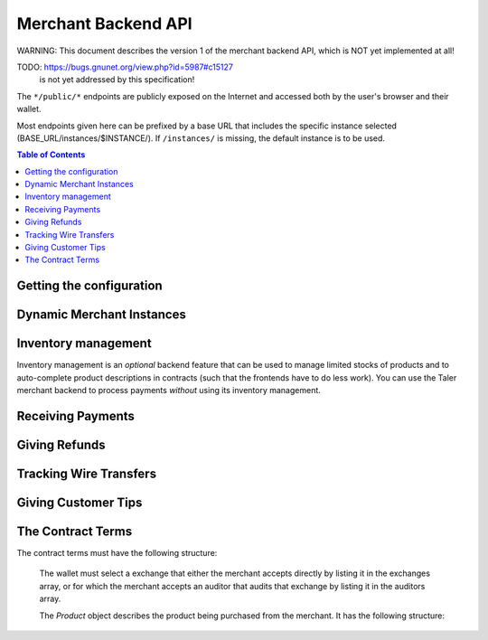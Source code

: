 ..
  This file is part of GNU TALER.
  Copyright (C) 2014-2020 Taler Systems SA

  TALER is free software; you can redistribute it and/or modify it under the
  terms of the GNU General Public License as published by the Free Software
  Foundation; either version 2.1, or (at your option) any later version.

  TALER is distributed in the hope that it will be useful, but WITHOUT ANY
  WARRANTY; without even the implied warranty of MERCHANTABILITY or FITNESS FOR
  A PARTICULAR PURPOSE.  See the GNU Lesser General Public License for more details.

  You should have received a copy of the GNU Lesser General Public License along with
  TALER; see the file COPYING.  If not, see <http://www.gnu.org/licenses/>

  @author Marcello Stanisci
  @author Florian Dold
  @author Christian Grothoff

.. _merchant-api:

====================
Merchant Backend API
====================

WARNING: This document describes the version 1 of the merchant backend
API, which is NOT yet implemented at all!

TODO: https://bugs.gnunet.org/view.php?id=5987#c15127
      is not yet addressed by this specification!

The ``*/public/*`` endpoints are publicly exposed on the Internet and accessed
both by the user's browser and their wallet.

Most endpoints given here can be prefixed by a base URL that includes the
specific instance selected (BASE_URL/instances/$INSTANCE/).  If
``/instances/`` is missing, the default instance is to be used.

.. contents:: Table of Contents


-------------------------
Getting the configuration
-------------------------

.. http:get:: /public/config

  Return the protocol version and currency supported by this merchant backend.

  **Response:**

  :status 200 OK:
    The exchange accepted all of the coins. The body is a `VersionResponse`.

  .. ts:def:: VersionResponse

    interface VersionResponse {
      // libtool-style representation of the Merchant protocol version, see
      // https://www.gnu.org/software/libtool/manual/html_node/Versioning.html#Versioning
      // The format is "current:revision:age".
      version: string;

      // Currency supported by this backend.
      currency: string;

    }


--------------------------
Dynamic Merchant Instances
--------------------------

.. _instances:
.. http:get:: /instances

  This is used to return the list of all the merchant instances

  **Response:**

  :status 200 OK:
    The backend has successfully returned the list of instances stored. Returns
    a `InstancesResponse`.

  .. ts:def:: InstancesResponse

    interface InstancesResponse {
      // List of instances that are present in the backend (see `Instance`)
      instances: Instance[];
    }

  The `Instance` object describes the instance registered with the backend.
  It does not include the full details, only those that usually concern the frontend.
  It has the following structure:

  .. ts:def:: Instance

    interface Instance {
      // Merchant name corresponding to this instance.
      name: string;

      // Merchant instance this response is about ($INSTANCE)
      id: string;

      // Public key of the merchant/instance, in Crockford Base32 encoding.
      merchant_pub: EddsaPublicKey;

      // List of the payment targets supported by this instance. Clients can
      // specify the desired payment target in /order requests.  Note that
      // front-ends do not have to support wallets selecting payment targets.
      payment_targets: string[];

   }


.. http:post:: /instances

  This request will be used to create a new merchant instance in the backend.

  **Request:**

  The request must be a `InstanceConfigurationMessage`.

  **Response:**

  :status 204 No content:
    The backend has successfully created the instance.
  :status 409 Conflict:
    This instance already exists, but with other configuration options.
    Use "PATCH" to update an instance configuration.

  .. ts:def:: InstanceConfigurationMessage

    interface InstanceConfigurationMessage {
      // The URI where the wallet will send coins.  A merchant may have
      // multiple accounts, thus this is an array.  Note that by
      // removing URIs from this list
      payto_uris: string[];

      // Name of the merchant instance to create (will become $INSTANCE).
      id: string;

      // Merchant name corresponding to this instance.
      name: string;

      // The merchant's physical address (to be put into contracts).
      address: Location;

      // The jurisdiction under which the merchant conducts its business
      // (to be put into contracts).
      jurisdiction: Location;

      // Maximum wire fee this instance is willing to pay.
      // Can be overridden by the frontend on a per-order basis.
      default_max_wire_fee: Amount;

      // Default factor for wire fee amortization calculations.
      // Can be overriden by the frontend on a per-order basis.
      default_wire_fee_amortization: integer;

      // Maximum deposit fee (sum over all coins) this instance is willing to pay.
      // Can be overridden by the frontend on a per-order basis.
      default_max_deposit_fee: Amount;

      //  If the frontend does NOT specify an execution date, how long should
      // we tell the exchange to wait to aggregate transactions before
      // executing the wire transfer?  This delay is added to the current
      // time when we generate the advisory execution time for the exchange.
      default_wire_transfer_delay: RelativeTime;

      // If the frontend does NOT specify a payment deadline, how long should
      // offers we make be valid by default?
      default_pay_deadline: RelativeTime;

    }


.. http:patch:: /instances/$INSTANCE

  Update the configuration of a merchant instance.

  **Request**

  The request must be a `InstanceReconfigurationMessage`.
  Removing an existing payto_uri deactivates
  the account (it will no longer be used for future contracts).

  **Response:**

  :status 204 No content:
    The backend has successfully created the instance.
  :status 404 Not found:
    This instance is unknown and thus cannot be reconfigured.

  .. ts:def:: InstanceReconfigurationMessage

    interface InstanceReconfigurationMessage {
      // The URI where the wallet will send coins.  A merchant may have
      // multiple accounts, thus this is an array.  Note that by
      // removing URIs from this list
      payto_uris: string[];

      // Merchant name corresponding to this instance.
      name: string;

      // The merchant's physical address (to be put into contracts).
      address: Location;

      // The jurisdiction under which the merchant conducts its business
      // (to be put into contracts).
      jurisdiction: Location;

      // Maximum wire fee this instance is willing to pay.
      // Can be overridden by the frontend on a per-order basis.
      default_max_wire_fee: Amount;

      // Default factor for wire fee amortization calculations.
      // Can be overriden by the frontend on a per-order basis.
      default_wire_fee_amortization: integer;

      // Maximum deposit fee (sum over all coins) this instance is willing to pay.
      // Can be overridden by the frontend on a per-order basis.
      default_max_deposit_fee: Amount;

      //  If the frontend does NOT specify an execution date, how long should
      // we tell the exchange to wait to aggregate transactions before
      // executing the wire transfer?  This delay is added to the current
      // time when we generate the advisory execution time for the exchange.
      default_wire_transfer_delay: RelativeTime;

      // If the frontend does NOT specify a payment deadline, how long should
      // offers we make be valid by default?
      default_pay_deadline: RelativeTime;

    }


.. http:get:: /instances/$INSTANCE

  This is used to query a specific merchant instance.

  **Response:**

  :status 200 OK:
    The backend has successfully returned the list of instances stored. Returns
    a `QueryInstancesResponse`.

  .. ts:def:: QueryInstancesResponse

    interface QueryInstancesResponse {
      // The URI where the wallet will send coins.  A merchant may have
      // multiple accounts, thus this is an array.
      accounts: MerchantAccount[];

      // Merchant name corresponding to this instance.
      name: string;

      // Public key of the merchant/instance, in Crockford Base32 encoding.
      merchant_pub: EddsaPublicKey;

      // The merchant's physical address (to be put into contracts).
      address: Location;

      // The jurisdiction under which the merchant conducts its business
      // (to be put into contracts).
      jurisdiction: Location;

      // Maximum wire fee this instance is willing to pay.
      // Can be overridden by the frontend on a per-order basis.
      default_max_wire_fee: Amount;

      // Default factor for wire fee amortization calculations.
      // Can be overriden by the frontend on a per-order basis.
      default_wire_fee_amortization: integer;

      // Maximum deposit fee (sum over all coins) this instance is willing to pay.
      // Can be overridden by the frontend on a per-order basis.
      default_max_deposit_fee: Amount;

      //  If the frontend does NOT specify an execution date, how long should
      // we tell the exchange to wait to aggregate transactions before
      // executing the wire transfer?  This delay is added to the current
      // time when we generate the advisory execution time for the exchange.
      default_wire_transfer_delay: RelativeTime;

      // If the frontend does NOT specify a payment deadline, how long should
      // offers we make be valid by default?
      default_pay_deadline: RelativeTime;

    }

  .. ts:def:: MerchantAccount

    interface MerchantAccount {

      // payto:// URI of the account.
      payto_uri: string;

      // Hash over the wire details (including over the salt)
      h_wire: HashCode;

      // salt used to compute h_wire
      salt: string;

      // true if this account is active,
      // false if it is historic.
      active: boolean;
    }



.. http:delete:: /instances/$INSTANCE

  This request will be used to delete (permanently disable)
  or purge merchant instance in the backend. Purging will
  delete all offers and payments associated with the instance,
  while disabling (the default) only deletes the private key
  and makes the instance unusuable for new orders or payments.

  **Request:**

  :query purge: *Optional*. If set to YES, the instance will be fully
      deleted. Otherwise only the private key would be deleted.

  **Response**

  :status 204 NoContent:
    The backend has successfully removed the instance.  The response is a
    `PostInstanceRemoveResponse`.
  :status 404 Not found:
    The instance is unknown to the backend.
  :status 409 Conflict:
    The instance cannot be deleted because it has pending offers, or
    the instance cannot be purged because it has successfully processed
    payments that have not passed the TAX_RECORD_EXPIRATION time.
    The latter case only applies if ``purge`` was set.


--------------------
Inventory management
--------------------

.. _inventory:

Inventory management is an *optional* backend feature that can be used to
manage limited stocks of products and to auto-complete product descriptions in
contracts (such that the frontends have to do less work).  You can use the
Taler merchant backend to process payments *without* using its inventory
management.


.. http:get:: /products

  This is used to return the list of all items in the inventory.

  **Response:**

  :status 200 OK:
    The backend has successfully returned the inventory. Returns
    a `InventorySummaryResponse`.

  .. ts:def:: InventorySummaryResponse

    interface InventorySummaryResponse {
      // List of products that are present in the inventory
      products: InventoryEntry[];
    }

  The `InventoryEntry` object describes an item in the inventory. It has the following structure:

  .. ts:def:: InventoryEntry

    interface InventoryEntry {
      // Product identifier, as found in the product.
      product_id: string;

      // Amount of the product in stock. Given in product-specific units.
      // Set to -1 for "infinite" (i.e. for "electronic" books).
      stock: integer;

      // unit in which the product is metered (liters, kilograms, packages, etc.)
      unit: string;
    }


.. http:get:: /products/$PRODUCT_ID

  This is used to obtain detailed information about a product in the inventory.

  **Response:**

  :status 200 OK:
    The backend has successfully returned the inventory. Returns
    a `ProductDetail`.

  .. ts:def:: ProductDetail

    interface ProductDetail {

      // Human-readable product description.
      description: string;

      // Map from IETF BCP 47 language tags to localized descriptions
      description_i18n: { [lang_tag: string]: string };

      // unit in which the product is measured (liters, kilograms, packages, etc.)
      unit: string;

      // The price for one ``unit`` of the product. Zero is used
      // to imply that this product is not sold separately, or
      // that the price is not fixed, and must be supplied by the
      // front-end.  If non-zero, this price MUST include applicable
      // taxes.
      price: Amount;

      // An optional base64-encoded product image
      image: ImageDataUrl;

      // a list of taxes paid by the merchant for one unit of this product
      taxes: Tax[];

      // Number of units of the product in stock in sum in total,
      // including all existing sales ever. Given in product-specific
      // units.
      // A value of -1 indicates "infinite" (i.e. for "electronic" books).
      total_stocked: integer;

      // Number of units of the product that have already been sold.
      total_sold: integer;

      // Number of units of the product that were lost (spoiled, stolen, etc.)
      total_lost: integer;

      // Identifies where the product is in stock.
      location: Location;

      // Identifies when we expect the next restocking to happen.
      next_restock?: timestamp;

    }


.. http:post:: /products

  This is used to add a product to the inventory.

  **Request:**

  The request must be a `ProductAddDetail`.

  **Response:**

  :status 204 No content:
    The backend has successfully expanded the inventory.
  :status 409 Conflict:
    The backend already knows a product with this product ID, but with different details.


  .. ts:def:: ProductAddDetail

    interface ProductAddDetail {

      // product ID to use.
      product_id: string;

      // Human-readable product description.
      description: string;

      // Map from IETF BCP 47 language tags to localized descriptions
      description_i18n: { [lang_tag: string]: string };

      // unit in which the product is measured (liters, kilograms, packages, etc.)
      unit: string;

      // The price for one ``unit`` of the product. Zero is used
      // to imply that this product is not sold separately, or
      // that the price is not fixed, and must be supplied by the
      // front-end.  If non-zero, this price MUST include applicable
      // taxes.
      price: Amount;

      // An optional base64-encoded product image
      image: ImageDataUrl;

      // a list of taxes paid by the merchant for one unit of this product
      taxes: Tax[];

      // Number of units of the product in stock in sum in total,
      // including all existing sales ever. Given in product-specific
      // units.
      // A value of -1 indicates "infinite" (i.e. for "electronic" books).
      total_stocked: integer;

      // Identifies where the product is in stock.
      location: Location;

      // Identifies when we expect the next restocking to happen.
      next_restock?: timestamp;

    }



.. http:patch:: /products/$PRODUCT_ID

  This is used to update product details in the inventory. Note that the
  ``total_stocked`` and ``total_lost`` numbers MUST be greater or equal than
  previous values (this design ensures idempotency).  In case stocks were lost
  but not sold, increment the ``total_lost`` number.  All fields in the
  request are optional, those that are not given are simply preserved (not
  modified).  Note that the ``description_i18n`` and ``taxes`` can only be
  modified in bulk: if it is given, all translations must be provided, not
  only those that changed.  "never" should be used for the ``next_restock``
  timestamp to indicate no intention/possibility of restocking, while a time
  of zero is used to indicate "unknown".

  **Request:**

  The request must be a `ProductPatchDetail`.

  **Response:**

  :status 204 No content:
    The backend has successfully expanded the inventory.

  .. ts:def:: ProductPatchDetail

    interface ProductPatchDetail {

      // Human-readable product description.
      description: string;

      // Map from IETF BCP 47 language tags to localized descriptions
      description_i18n: { [lang_tag: string]: string };

      // unit in which the product is measured (liters, kilograms, packages, etc.)
      unit: string;

      // The price for one ``unit`` of the product. Zero is used
      // to imply that this product is not sold separately, or
      // that the price is not fixed, and must be supplied by the
      // front-end.  If non-zero, this price MUST include applicable
      // taxes.
      price: Amount;

      // An optional base64-encoded product image
      image: ImageDataUrl;

      // a list of taxes paid by the merchant for one unit of this product
      taxes: Tax[];

      // Number of units of the product in stock in sum in total,
      // including all existing sales ever. Given in product-specific
      // units.
      // A value of -1 indicates "infinite" (i.e. for "electronic" books).
      total_stocked: integer;

      // Number of units of the product that were lost (spoiled, stolen, etc.)
      total_lost: integer;

      // Identifies where the product is in stock.
      location: Location;

      // Identifies when we expect the next restocking to happen.
      next_restock?: timestamp;

    }



.. http:post:: /products/$PRODUCT_ID/lock

  This is used to lock a certain quantity of the product for a limited
  duration while the customer assembles a complete order.  Note that
  frontends do not have to "unlock", they may rely on the timeout as
  given in the ``duration`` field.  Re-posting a lock with a different
  ``duration`` or ``quantity`` updates the existing lock for the same UUID
  and does not result in a conflict.

  Unlocking by using a ``quantity`` of zero is is
  optional but recommended if customers remove products from the
  shopping cart. Note that actually POSTing to ``/orders`` with set
  ``manage_inventory`` and using ``lock_uuid`` will **transition** the
  lock to the newly created order (which may have a different ``duration``
  and ``quantity`` than what was requested in the lock operation).
  If an order is for fewer items than originally locked, the difference
  is automatically unlocked.

  **Request:**

  The request must be a `LockRequest`.

  **Response:**

  :status 204 No content:
    The backend has successfully locked (or unlocked) the requested ``quantity``.
  :status 404 Not found:
    The backend has does not know this product.
  :status 410 Gone:
    The backend does not have enough of product in stock.

  .. ts:def:: LockRequest

    interface LockRequest {

      // UUID that identifies the frontend performing the lock
      lock_uuid: UUID;

      // How long does the frontend intend to hold the lock
      duration: time;

      // How many units should be locked?
      quantity: integer;

    }


.. http:delete:: /products/$PRODUCT_ID

  Delete information about a product.  Fails if the product is locked by
  anyone.

  **Response:**

  :status 204 No content:
    The backend has successfully deleted the product.
  :status 404 Not found:
    The backend does not know the instance or the product.
  :status 409 Conflict:
    The backend refuses to delete the product because it is locked.


------------------
Receiving Payments
------------------

.. _post-order:

.. http:post:: /orders

  Create a new order that a customer can pay for.

  This request is **not** idempotent unless an ``order_id`` is explicitly specified.
  However, while repeating without an ``order_id`` will create another order, that is
  generally pretty harmless (as long as only one of the orders is returned to the wallet).

  .. note::

    This endpoint does not return a URL to redirect your user to confirm the
    payment.  In order to get this URL use :http:get:`/orders/$ORDER_ID`.  The
    API is structured this way since the payment redirect URL is not unique
    for every order, there might be varying parameters such as the session id.

  **Request:**

  The request must be a `PostOrderRequest`.

  **Response:**

  :status 200 OK:
    The backend has successfully created the proposal.  The response is a
    :ts:type:`PostOrderResponse`.
  :status 404 Not found:
    The order given used products from the inventory, but those were not found
    in the inventory.  Or the merchant instance is unknown.  Details in the
    error code. NOTE: no good way to find out which product is not in the
    inventory, we MAY want to specify that in the reply.
  :status 410 Gone:
    The order given used products from the inventory that are out of stock.
    The reponse is a :ts:type:`OutOfStockResponse`.


  .. ts:def:: PostOrderRequest

    interface PostOrderRequest {
      // The order must at least contain the minimal
      // order detail, but can override all
      order: Order;

      // specifies the payment target preferred by the client. Can be used
      // to select among the various (active) wire methods supported by the instance.
      payment_target?: string;

      // specifies that some products are to be included in the
      // order from the inventory.  For these inventory management
      // is performed (so the products must be in stock) and
      // details are completed from the product data of the backend.
      inventory_products?: MinimalInventoryProduct[];

      // Specifies a lock identifier that was used to
      // lock a product in the inventory.  Only useful if
      // ``manage_inventory`` is set.  Used in case a frontend
      // reserved quantities of the individual products while
      // the shopping card was being built.  Multiple UUIDs can
      // be used in case different UUIDs were used for different
      // products (i.e. in case the user started with multiple
      // shopping sessions that were combined during checkout).
      lock_uuids?: UUID[];

    }

    type Order : MinimalOrderDetail | ContractTerms;

  The following fields must be specified in the ``order`` field of the request.  Other fields from
  `ContractTerms` are optional, and will override the defaults in the merchant configuration.

  .. ts:def:: MinimalOrderDetail

    interface MinimalOrderDetail {
      // Amount to be paid by the customer
      amount: Amount;

      // Short summary of the order
      summary: string;

      // URL that will show that the order was successful after
      // it has been paid for.  The wallet must always automatically append
      // the order_id as a query parameter to this URL when using it.
      fulfillment_url: string;
    }

  The following fields can be specified if the order is inventory-based.
  In this case, the backend can compute the amounts from the prices given
  in the inventory.  Note that if the frontend does give more details
  (towards the ContractTerms), this will override those details
  (including total price) that would otherwise computed based on information
  from the inventory.

    type ProductSpecification : (MinimalInventoryProduct | Product);


  .. ts:def:: MinimalInventoryProduct

    Note that if the frontend does give details beyond these,
    it will override those details (including price or taxes)
    that the backend would otherwise fill in via the inventory.

    interface MinimalInventoryProduct {
      // Which product is requested (here mandatory!)
      product_id: string;

      // How many units of the product are requested
      quantity: integer;
    }


  .. ts:def:: PostOrderResponse

    interface PostOrderResponse {
      // Order ID of the response that was just created
      order_id: string;
    }


  .. ts:def:: OutOfStockResponse

    interface OutOfStockResponse {
      // Which items are out of stock?
      missing_products: OutOfStockEntry;
    }

    interface OutOfStockEntry {
      // Product ID of an out-of-stock item
      product_id: string;

      // Requested quantity
      requested_quantity: integer;

      // Available quantity (must be below ``requested_quanitity``)
      available_quantity: integer;

      // When do we expect the product to be again in stock?
      // Optional, not given if unknown.
      restock_expected?: timestamp;
    }



.. http:get:: /orders

  Returns known orders up to some point in the past.

  **Request:**

  :query paid: *Optional*. If set to yes, only return paid orders, if no only unpaid orders. Do not give (or use "all") to see all orders regardless of payment status.
  :query refunded: *Optional*. If set to yes, only return refunded orders, if no only unrefunded orders. Do not give (or use "all") to see all orders regardless of refund status.
  :query wired: *Optional*. If set to yes, only return wired orders, if no only orders with missing wire transfers. Do not give (or use "all") to see all orders regardless of wire transfer status.
  :query date: *Optional.* Time threshold, see ``delta`` for its interpretation.  Defaults to the oldest or most recent entry, depending on ``delta``.
  :query start: *Optional*. Row number threshold, see ``delta`` for its interpretation.  Defaults to ``UINT64_MAX``, namely the biggest row id possible in the database.
  :query delta: *Optional*. takes value of the form ``N (-N)``, so that at most ``N`` values strictly younger (older) than ``start`` and ``date`` are returned.  Defaults to ``-20``.
  :query timeout_ms: *Optional*. Timeout in milli-seconds to wait for additional orders if the answer would otherwise be negative (long polling). Only useful if delta is positive. Note that the merchant MAY still return a response that contains fewer than delta orders.

  **Response:**

  :status 200 OK:
    The response is an `OrderHistory`.

  .. ts:def:: OrderHistory

    interface OrderHistory {
      // timestamp-sorted array of all orders matching the query.
      // The order of the sorting depends on the sign of ``delta``.
      orders : OrderHistory[];
    }


  .. ts:def:: OrderHistoryEntry

    interface OrderHistoryEntry {
      // The serial number this entry has in the merchant's DB.
      row_id: number;

      // order ID of the transaction related to this entry.
      order_id: string;

      // Transaction's timestamp
      timestamp: Timestamp;

      // Total amount the customer should pay for this order.
      total: Amount;

      // Total amount the customer did pay for this order.  Payments
      // that were later aborted (/abort) are NOT included.
      paid: Amount;

      // Total amount the customer was refunded for this order.
      // (excludes refunds from aborts).
      refunded: Amount;

      // Was the order fully paid?
      is_paid: boolean;

    }



.. http:post:: /public/orders/$ORDER_ID/claim

  Wallet claims ownership (via nonce) over an order.  By claiming
  an order, the wallet obtains the full contract terms, and thereby
  implicitly also the hash of the contract terms it needs for the
  other ``/public/`` APIs to authenticate itself as the wallet that
  is indeed eligible to inspect this particular order's status.

  **Request:**

  The request must be a `ClaimRequest`

  .. ts:def:: ClaimRequest

    interface ClaimRequest {
      // Nonce to identify the wallet that claimed the order.
      nonce: string;
    }

  **Response:**

  :status 200 OK:
    The client has successfully claimed the order.
    The response contains the :ref:`contract terms <ContractTerms>`.
  :status 404 Not found:
    The backend is unaware of the instance or order.
  :status 409 Conflict:
    The someone else claimed the same order ID with different nonce before.


.. http:post:: /public/orders/$ORDER_ID/pay

  Pay for an order by giving a deposit permission for coins.  Typically used by
  the customer's wallet.  Note that this request does not include the
  usual ``h_contract`` argument to authenticate the wallet, as the hash of
  the contract is implied by the signatures of the coins.  Furthermore, this
  API doesn't really return useful information about the order.

  **Request:**

  The request must be a `pay request <PayRequest>`.

  **Response:**

  :status 200 OK:
    The exchange accepted all of the coins.
    The body is a `payment response <PaymentResponse>`.
    The ``frontend`` should now fullfill the contract.
  :status 400 Bad request:
    Either the client request is malformed or some specific processing error
    happened that may be the fault of the client as detailed in the JSON body
    of the response.
  :status 403 Forbidden:
    One of the coin signatures was not valid.
  :status 404 Not found:
    The merchant backend could not find the order or the instance
    and thus cannot process the payment.
  :status 409 Conflict:
    The exchange rejected the payment because a coin was already spent before.
    The response will include the ``coin_pub`` for which the payment failed,
    in addition to the response from the exchange to the ``/deposit`` request.
  :status 412 Precondition Failed:
    The given exchange is not acceptable for this merchant, as it is not in the
    list of accepted exchanges and not audited by an approved auditor.
  :status 424 Failed Dependency:
    The merchant's interaction with the exchange failed in some way.
    The client might want to try later again.
    This includes failures like the denomination key of a coin not being
    known to the exchange as far as the merchant can tell.

  The backend will return verbatim the error codes received from the exchange's
  :ref:`deposit <deposit>` API.  If the wallet made a mistake, like by
  double-spending for example, the frontend should pass the reply verbatim to
  the browser/wallet.  If the payment was successful, the frontend MAY use
  this to trigger some business logic.

  .. ts:def:: PaymentResponse

    interface PaymentResponse {
      // Signature on ``TALER_PaymentResponsePS`` with the public
      // key of the merchant instance.
      sig: EddsaSignature;

    }

  .. ts:def:: PayRequest

    interface PayRequest {
      coins: CoinPaySig[];
    }

  .. ts:def:: CoinPaySig

    export interface CoinPaySig {
      // Signature by the coin.
      coin_sig: string;

      // Public key of the coin being spend.
      coin_pub: string;

      // Signature made by the denomination public key.
      ub_sig: string;

      // The denomination public key associated with this coin.
      denom_pub: string;

      // The amount that is subtracted from this coin with this payment.
      contribution: Amount;

      // URL of the exchange this coin was withdrawn from.
      exchange_url: string;
    }


.. http:post:: /public/orders/$ORDER_ID/abort

  Abort paying for an order and obtain a refund for coins that
  were already deposited as part of a failed payment.

  **Request:**

  The request must be an `abort request <AbortRequest>`.

  **Response:**

  :status 200 OK:
    The exchange accepted all of the coins. The body is a
    a `merchant refund response <MerchantRefundResponse>`.
  :status 400 Bad request:
    Either the client request is malformed or some specific processing error
    happened that may be the fault of the client as detailed in the JSON body
    of the response.
  :status 403 Forbidden:
    The ``h_contract`` does not match the $ORDER_ID.
  :status 404 Not found:
    The merchant backend could not find the order or the instance
    and thus cannot process the abort request.
  :status 412 Precondition Failed:
    Aborting the payment is not allowed, as the original payment did succeed.
  :status 424 Failed Dependency:
    The merchant's interaction with the exchange failed in some way.
    The error from the exchange is included.

  The backend will return verbatim the error codes received from the exchange's
  :ref:`refund <_refund>` API.  The frontend should pass the replies verbatim to
  the browser/wallet.

  .. ts:def:: AbortRequest

    interface AbortRequest {

      // hash of the order's contract terms (this is used to authenticate the
      // wallet/customer in case $ORDER_ID is guessable).
      h_contract: HashCode;


      // List of coins the wallet would like to see refunds for.
      // (Should be limited to the coins for which the original
      // payment succeeded, as far as the wallet knows.)
      coins: AbortedCoin[];
    }

    interface AbortedCoin {
      // Public key of a coin for which the wallet is requesting an abort-related refund.
      coin_pub: EddsaPublicKey;
    }



.. http:get:: /orders/$ORDER_ID/

  Merchant checks the payment status of an order.  If the order exists but is not payed
  yet, the response provides a redirect URL.  When the user goes to this URL,
  they will be prompted for payment.  Differs from the ``/public/`` API both
  in terms of what information is returned and in that the wallet must provide
  the contract hash to authenticate, while for this API we assume that the
  merchant is authenticated (as the endpoint is not ``/public/``).

  **Request:**

  :query session_id: *Optional*. Session ID that the payment must be bound to.  If not specified, the payment is not session-bound.
  :query transfer: *Optional*. If set to "YES", try to obtain the wire transfer status for this order from the exchange. Otherwise, the wire transfer status MAY be returned if it is available.
  :query timeout_ms: *Optional*. Timeout in milli-seconds to wait for a payment if the answer would otherwise be negative (long polling).

  **Response:**

  :status 200 OK:
    Returns a `MerchantOrderStatusResponse`, whose format can differ based on the status of the payment.
  :status 404 Not Found:
    The order or instance is unknown to the backend.
  :status 409 Conflict:
    The exchange previously claimed that a deposit was not included in a wire
    transfer, and now claims that it is.  This means that the exchange is
    dishonest.  The response contains the cryptographic proof that the exchange
    is misbehaving in the form of a `TransactionConflictProof`.
  :status 424 Failed dependency:
    We failed to obtain a response from the exchange about the
    wire transfer status.

  .. ts:def:: MerchantOrderStatusResponse

    type MerchantOrderStatusResponse = CheckPaymentPaidResponse | CheckPaymentUnpaidResponse

  .. ts:def:: CheckPaymentPaidResponse

    interface CheckPaymentPaidResponse {
      paid: true;

      // Was the payment refunded (even partially)
      refunded: boolean;

      // Amount that was refunded, only present if refunded is true.
      refund_amount?: Amount;

      // Contract terms
      contract_terms: ContractTerms;

      // If available, the wire transfer status from the exchange for this order
      wire_details?: TransactionWireTransfer;
    }

  .. ts:def:: CheckPaymentUnpaidResponse

    interface CheckPaymentUnpaidResponse {
      paid: false;

      // URI that the wallet must process to complete the payment.
      taler_pay_uri: string;

      // Alternative order ID which was paid for already in the same session.
      // Only given if the same product was purchased before in the same session.
      already_paid_order_id?: string;

      // We do we NOT return the contract terms here because they may not
      // exist in case the wallet did not yet claim them.
    }

  .. ts:def:: TransactionWireTransfer

    interface TransactionWireTransfer {

      // Responsible exchange
      exchange_uri: string;

      // 32-byte wire transfer identifier
      wtid: Base32;

      // execution time of the wire transfer
      execution_time: Timestamp;

      // Total amount that has been wire transfered
      // to the merchant
      amount: Amount;
    }

  .. ts:def:: TransactionConflictProof

    interface TransactionConflictProof {
      // Numerical `error code <error-codes>`
      code: number;

      // Human-readable error description
      hint: string;

      // A claim by the exchange about the transactions associated
      // with a given wire transfer; it does not list the
      // transaction that ``transaction_tracking_claim`` says is part
      // of the aggregate.  This is
      // a ``/track/transfer`` response from the exchange.
      wtid_tracking_claim: TrackTransferResponse;

      // The current claim by the exchange that the given
      // transaction is included in the above WTID.
      // (A response from ``/track/order``).
      transaction_tracking_claim: TrackTransactionResponse;

      // Public key of the coin for which we got conflicting information.
      coin_pub: CoinPublicKey;

    }


.. http:get:: /public/orders/$ORDER_ID/

  Query the payment status of an order. This endpoint is for the wallet.
  When the wallet goes to this URL and it is unpaid,
  they will be prompted for payment.

  **Request:**

  :query h_contract: hash of the order's contract terms (this is used to authenticate the wallet/customer in case $ORDER_ID is guessable). *Mandatory!*
  :query session_id: *Optional*. Session ID that the payment must be bound to.  If not specified, the payment is not session-bound.
  :query timeout_ms: *Optional.*  If specified, the merchant backend will
    wait up to ``timeout_ms`` milliseconds for completion of the payment before
    sending the HTTP response.  A client must never rely on this behavior, as the
    merchant backend may return a response immediately.
  :query refund=AMOUNT: *Optional*. Indicates that we are polling for a refund above the given AMOUNT. Only useful in combination with timeout.

  **Response:**

  :status 200 OK:
    The response is a `PublicPayStatusResponse`, with ``paid`` true.
  :status 403 Forbidden:
    The ``h_contract`` does not match the order.
  :status 404 Not found:
    The merchant backend is unaware of the order.

  .. ts:def:: PublicPayStatusResponse

    interface PublicPayStatusResponse {
      // Has the payment for this order (ever) been completed?
      paid: boolean;

      // Was the payment refunded (even partially, via refund or abort)?
      refunded: boolean;

      // Amount that was refunded in total.
      refund_amount: Amount;

      // Refunds for this payment, empty array for none.
      refunds: RefundDetail[];

      // URI that the wallet must process to complete the payment.
      taler_pay_uri: string;

      // Alternative order ID which was paid for already in the same session.
      // Only given if the same product was purchased before in the same session.
      already_paid_order_id?: string;

    }


.. http:delete:: /orders/$ORDER_ID

  Delete information about an order.  Fails if the order was paid in the
  last 10 years (or whatever TAX_RECORD_EXPIRATION is set to) or was
  claimed but is unpaid and thus still a valid offer.

  **Response:**

  :status 204 No content:
    The backend has successfully deleted the order.
  :status 404 Not found:
    The backend does not know the instance or the order.
  :status 409 Conflict:
    The backend refuses to delete the order.


--------------
Giving Refunds
--------------

.. _refund:
.. http:post:: /orders/$ORDER_ID/refund

  Increase the refund amount associated with a given order.  The user should be
  redirected to the ``taler_refund_url`` to trigger refund processing in the wallet.

  **Request:**

  The request body is a `RefundRequest` object.

  **Response:**

  :status 200 OK:
    The refund amount has been increased, the backend responds with a `MerchantRefundResponse`
  :status 404 Not found:
    The order is unknown to the merchant
  :status 409 Conflict:
    The refund amount exceeds the amount originally paid

  .. ts:def:: RefundRequest

    interface RefundRequest {
      // Amount to be refunded
      refund: Amount;

      // Human-readable refund justification
      reason: string;
    }

  .. ts:def:: MerchantRefundResponse

    interface MerchantRefundResponse {

      // URL (handled by the backend) that the wallet should access to
      // trigger refund processing.
      // taler://refund/[$H_CONTRACT/$AMOUNT????]
      taler_refund_uri: string;
    }



------------------------
Tracking Wire Transfers
------------------------

.. http:post:: /transfers

  Inform the backend over an incoming wire transfer. The backend should inquire about the details with the exchange and mark the respective orders as wired.  Note that the request will fail if the WTID is not unique (which should be guaranteed by a correct exchange).
  This request is idempotent and should also be used to merely re-fetch the
  transfer information from the merchant's database (assuming we got a non-error
  response from the exchange before).

  **Request:**

   The request must provide `transfer information <TransferInformation>`.

  **Response:**

  :status 200 OK:
    The wire transfer is known to the exchange, details about it follow in the body.
    The body of the response is a `TrackTransferResponse`.  Note that
    the similarity to the response given by the exchange for a "GET /transfer"
    is completely intended.
  :status 202 Accepted:
    The exchange provided conflicting information about the transfer. Namely,
    there is at least one deposit among the deposits aggregated by ``wtid``
    that accounts for a coin whose
    details don't match the details stored in merchant's database about the same keyed coin.
    The response body contains the `TrackTransferConflictDetails`.
    This is indicative of a malicious exchange that claims one thing, but did
    something else.  (With respect to the HTTP specficiation, it is not
    precisely that we did not act upon the request, more that the usual
    action of filing the transaction as 'finished' does not apply.  In
    the future, this is a case where the backend actually should report
    the bad behavior to the auditor -- and then hope for the auditor to
    resolve it. So in that respect, 202 is the right status code as more
    work remains to be done for a final resolution.)
  :status 404 Not Found:
    The instance is unknown to the exchange.
  :status 409 Conflict:
    The wire transfer identifier is already known to us, but for a different amount,
    wire method or exchange.
  :status 424 Failed Dependency:
    The exchange returned an error when we asked it about the "GET /transfer" status
    for this wire transfer. Details of the exchange error are returned.

  .. ts:def:: TransferInformation

    interface TransferInformation {
      // how much was wired to the merchant (minus fees)
      credit_amount: Amount;

      // raw wire transfer identifier identifying the wire transfer (a base32-encoded value)
      wtid: WireTransferIdentifierRawP;

      // target account that received the wire transfer
      payto_uri: string;

      // base URL of the exchange that made the wire transfer
      exchange: string;
    }

  .. ts:def:: TrackTransferResponse

    interface TrackTransferResponse {
      // Total amount transferred
      total: Amount;

      // Applicable wire fee that was charged
      wire_fee: Amount;

      // Time of the execution of the wire transfer by the exchange, according to the exchange
      execution_time: Timestamp;

      // details about the deposits
      deposits_sums: TrackTransferDetail[];

    }

  .. ts:def:: TrackTransferDetail

    interface TrackTransferDetail {
      // Business activity associated with the wire transferred amount
      // ``deposit_value``.
      order_id: string;

      // The total amount the exchange paid back for ``order_id``.
      deposit_value: Amount;

      // applicable fees for the deposit
      deposit_fee: Amount;
    }


  **Details:**

  .. ts:def:: TrackTransferConflictDetails

    interface TrackTransferConflictDetails {
      // Numerical `error code <error-codes>`
      code: number;

      // Text describing the issue for humans.
      hint: string;

      // A /deposit response matching ``coin_pub`` showing that the
      // exchange accepted ``coin_pub`` for ``amount_with_fee``.
      exchange_deposit_proof: DepositSuccess;

      // Offset in the ``exchange_transfer`` where the
      // exchange's response fails to match the ``exchange_deposit_proof``.
      conflict_offset: number;

      // The response from the exchange which tells us when the
      // coin was returned to us, except that it does not match
      // the expected value of the coin.
      exchange_transfer: TrackTransferResponse;

      // Proof data we have for the ``exchange_transfer`` data (signatures from exchange)
      exchange_proof: TrackTransferProof;

      // Public key of the coin for which we have conflicting information.
      coin_pub: EddsaPublicKey;

      // Merchant transaction in which ``coin_pub`` was involved for which
      // we have conflicting information.
      transaction_id: number;

      // Expected value of the coin.
      amount_with_fee: Amount;

      // Expected deposit fee of the coin.
      deposit_fee: Amount;

    }

    .. ts:def:: TrackTransferProof

    interface TrackTransferProof {
      // signature from the exchange made with purpose
      // ``TALER_SIGNATURE_EXCHANGE_CONFIRM_WIRE_DEPOSIT``
      exchange_sig: EddsaSignature;

      // public EdDSA key of the exchange that was used to generate the signature.
      // Should match one of the exchange's signing keys from /keys.  Again given
      // explicitly as the client might otherwise be confused by clock skew as to
      // which signing key was used.
      exchange_pub: EddsaSignature;

      // hash of the wire details (identical for all deposits)
      // Needed to check the ``exchange_sig``
      h_wire: HashCode;
    }



.. http:get:: /transfers

  Obtain a list of all wire transfers the backend has checked.

  **Request:**

   :query payto_uri: *Optional*. Filter for transfers to the given bank account (subject and amount MUST NOT be given in the payto URI)
   :query before: *Optional*. Filter for transfers executed before the given timestamp
   :query after: *Optional*. Filter for transfers executed after the given timestamp
   :query limit: *Optional*. At most return the given number of results. Negative for descending in execution time, positive for ascending in execution time.
   :query offset: *Optional*. Starting transfer_serial_id for an iteration.
   :query verified: *Optional*. Filter transfers by verification status.

  **Response:**

  :status 200 OK:
    The body of the response is a `TransferList`.

  .. ts:def:: TransferList

    interface TransferList {
       // list of all the transfers that fit the filter that we know
       transfers : TransferDetails[];
    }

    interface TransferDetails {
      // how much was wired to the merchant (minus fees)
      credit_amount: Amount;

      // raw wire transfer identifier identifying the wire transfer (a base32-encoded value)
      wtid: WireTransferIdentifierRawP;

      // target account that received the wire transfer
      payto_uri: string;

      // base URL of the exchange that made the wire transfer
      exchange: string;

      // Serial number identifying the transfer in the merchant backend.
      // Used for filgering via ``offset``.
      transfer_serial_id: number;

      // Time of the execution of the wire transfer by the exchange, according to the exchange
      // Only provided if we did get an answer from the exchange.
      execution_time?: Timestamp;

      // True if we checked the exchange's answer and are happy with it.
      // False if we have an answer and are unhappy, missing if we
      // do not have an answer from the exchange.
      verified?: boolean;
    }




--------------------
Giving Customer Tips
--------------------

.. _tips:
.. http:post:: /reserves

  Create a reserve for tipping.

  This request is **not** idempotent.  However, while repeating
  it will create another reserve, that is generally pretty harmless
  (assuming only one of the reserves is filled with a wire transfer).
  Clients may want to eventually delete the unused reserves to
  avoid clutter.

  **Request:**

  The request body is a `ReserveCreateRequest` object.

  **Response:**

  :status 200 OK:
    The backend is waiting for the reserve to be established. The merchant
    must now perform the wire transfer indicated in the `ReserveCreateConfirmation`.
  :status 424 Failed Depencency:
    We could not obtain /wire details from the specified exchange base URL.

  .. ts:def:: ReserveCreateRequest

    interface ReserveCreateRequest {
      // Amount that the merchant promises to put into the reserve
      initial_amount: Amount;

      // Exchange the merchant intends to use for tipping
      exchange_base_url: string;

    }

  .. ts:def:: ReserveCreateConfirmation

    interface ReserveCreateConfirmation {
      // Public key identifying the reserve
      reserve_pub: EddsaPublicKey;

      // Wire account of the exchange where to transfer the funds
      payto_url: string;

    }

.. http:get:: /reserves

   Obtain list of reserves that have been created for tipping.

   **Request:**

   :query after: *Optional*.  Only return reserves created after the given timestamp in milliseconds
   :query active: *Optional*.  Only return active/inactive reserves depending on the boolean given
   :query failures: *Optional*.  Only return reserves where we disagree with the exchange about the initial balance.

   **Response:**

  :status 200 OK:
    Returns a list of known tipping reserves.
    The body is a `TippingReserveStatus`.

  .. ts:def:: TippingReserveStatus

    interface TippingReserveStatus {

      // Array of all known reserves (possibly empty!)
      reserves: ReserveStatusEntry[];

    }

  .. ts:def:: ReserveStatusEntry

     interface ReserveStatusEntry {

      // Public key of the reserve
      reserve_pub: EddsaPublicKey;

      // Timestamp when it was established
      creation_time: Timestamp;

      // Timestamp when it expires
      expiration_time: Timestamp;

      // Initial amount as per reserve creation call
      merchant_initial_amount: Amount;

      // Initial amount as per exchange, 0 if exchange did
      // not confirm reserve creation yet.
      exchange_initial_amount: Amount;

      // Amount picked up so far.
      pickup_amount: Amount;

      // Amount approved for tips that exceeds the pickup_amount.
      committed_amount: Amount;

      // Is this reserve active (false if it was deleted but not purged)
      active: boolean;
    }


.. http:get:: /reserves/$RESERVE_PUB

   Obtain information about a specific reserve that have been created for tipping.

   **Request:**

   :query tips: *Optional*. If set to "yes", returns also information about all of the tips created

   **Response:**

  :status 200 OK:
    Returns the `ReserveDetail`.
  :status 404 Not found:
    The tipping reserve is not known.
  :status 424 Failed Dependency:
    We are having trouble with the request because of a problem with the exchange.
    Likely returned with an "exchange_code" in addition to a "code" and
    an "exchange_http_status" in addition to our own HTTP status. Also usually
    includes the full exchange reply to our request under "exchange_reply".
    This is only returned if there was actual trouble with the exchange, not
    if the exchange merely did not respond yet or if it responded that the
    reserve was not yet filled.

  .. ts:def:: ReserveDetail

    interface ReserveDetail {

      // Timestamp when it was established
      creation_time: Timestamp;

      // Timestamp when it expires
      expiration_time: Timestamp;

      // Initial amount as per reserve creation call
      merchant_initial_amount: Amount;

      // Initial amount as per exchange, 0 if exchange did
      // not confirm reserve creation yet.
      exchange_initial_amount: Amount;

      // Amount picked up so far.
      pickup_amount: Amount;

      // Amount approved for tips that exceeds the pickup_amount.
      committed_amount: Amount;

      // Array of all tips created by this reserves (possibly empty!).
      // Only present if asked for explicitly.
      tips?: TipStatusEntry[];

    }

  .. ts:def:: TipStatusEntry

    interface TipStatusEntry {

      // Unique identifier for the tip
      tip_id: HashCode;

      // Total amount of the tip that can be withdrawn.
      total_amount: Amount;

      // Human-readable reason for why the tip was granted.
      reason: String;

    }


.. http:post:: /reserves/$RESERVE_PUB/authorize-tip

  Authorize creation of a tip from the given reserve.

  **Request:**

  The request body is a `TipCreateRequest` object.

  **Response:**

  :status 200 OK:
    A tip has been created. The backend responds with a `TipCreateConfirmation`
  :status 404 Not Found:
    The instance or the reserve is unknown to the backend.
  :status 412 Precondition Failed:
    The tip amount requested exceeds the available reserve balance for tipping.

  .. ts:def:: TipCreateRequest

    interface TipCreateRequest {
      // Amount that the customer should be tipped
      amount: Amount;

      // Justification for giving the tip
      justification: string;

      // URL that the user should be directed to after tipping,
      // will be included in the tip_token.
      next_url: string;
    }

  .. ts:def:: TipCreateConfirmation

    interface TipCreateConfirmation {
      // Unique tip identifier for the tip that was created.
      tip_id: HashCode;

      // Token that will be handed to the wallet,
      // contains all relevant information to accept
      // a tip.
      tip_token: string;

      // URL that will directly trigger processing
      // the tip when the browser is redirected to it
      tip_redirect_url: string;

    }


.. http:post:: /tips

  Authorize creation of a tip from the given reserve, except with
  automatic selection of a working reserve of the instance by the
  backend. Intentionally otherwise identical to the /authorize-tip
  endpoint given above.

  **Request:**

  The request body is a `TipCreateRequest` object.

  **Response:**

  :status 200 OK:
    A tip has been created. The backend responds with a `TipCreateConfirmation`
  :status 404 Not Found:
    The instance is unknown to the backend.
  :status 412 Precondition Failed:
    The tip amount requested exceeds the available reserve balance for tipping
    in all of the reserves of the instance.


.. http:delete:: /reserves/$RESERVE_PUB

  Delete information about a reserve.  Fails if the reserve still has
  committed to tips that were not yet picked up and that have not yet
  expired.

  **Request:**

  :query purge: *Optional*. If set to YES, the reserve and all information
      about tips it issued will be fully deleted.
      Otherwise only the private key would be deleted.

  **Response:**

  :status 204 No content:
    The backend has successfully deleted the reserve.
  :status 404 Not found:
    The backend does not know the instance or the reserve.
  :status 409 Conflict:
    The backend refuses to delete the reserve (committed tips awaiting pickup).



.. http:get:: /tips/$TIP_ID

  Obtain information about a particular tip.

   **Request:**

   :query pickups: if set to "yes", returns also information about all of the pickups

   **Response:**

  :status 200 OK:
    The tip is known. The backend responds with a `TipDetails` message
  :status 404 Not Found:
    The tip is unknown to the backend.

  .. ts:def:: TipDetails

    interface TipDetails {

      // Amount that we authorized for this tip.
      total_authorized: Amount;

      // Amount that was picked up by the user already.
      total_picked_up: Amount;

      // Human-readable reason given when authorizing the tip.
      reason: String;

      // Timestamp indicating when the tip is set to expire (may be in the past).
      expiration: Timestamp;

      // Reserve public key from which the tip is funded
      reserve_pub: EddsaPublicKey;

      // Array showing the pickup operations of the wallet (possibly empty!).
      // Only present if asked for explicitly.
      pickups?: PickupDetail[];
    }

  .. ts:def:: PickupDetail

    interface PickupDetail {

      // Unique identifier for the pickup operation.
      pickup_id: HashCode;

      // Number of planchets involved.
      num_planchets: integer;

      // Total amount requested for this pickup_id.
      requested_amount: Amount;

      // Total amount processed by the exchange for this pickup.
      exchange_amount: Amount;

    }


.. http:post:: /public/tips/$TIP_ID/pickup

  Handle request from wallet to pick up a tip.

  **Request:**

  The request body is a `TipPickupRequest` object.

  **Response:**

  :status 200 OK:
    A tip is being returned. The backend responds with a `TipResponse`
  :status 401 Unauthorized:
    The tip amount requested exceeds the tip.
  :status 404 Not Found:
    The tip identifier is unknown.
  :status 409 Conflict:
    Some of the denomination key hashes of the request do not match those currently available from the exchange (hence there is a conflict between what the wallet requests and what the merchant believes the exchange can provide).

  .. ts:def:: TipPickupRequest

    interface TipPickupRequest {

      // Identifier of the tip.
      tip_id: HashCode;

      // List of planches the wallet wants to use for the tip
      planchets: PlanchetDetail[];
    }

  .. ts:def:: PlanchetDetail

    interface PlanchetDetail {
      // Hash of the denomination's public key (hashed to reduce
      // bandwidth consumption)
      denom_pub_hash: HashCode;

      // coin's blinded public key
      coin_ev: CoinEnvelope;

    }

  .. ts:def:: TipResponse

    interface TipResponse {

      // Blind RSA signatures over the planchets.
      // The order of the signatures matches the planchets list.
      blind_sigs: BlindSignature[];
    }

    interface BlindSignature {

      // The (blind) RSA signature. Still needs to be unblinded.
      blind_sig: RsaSignature;
    }





------------------
The Contract Terms
------------------

.. _contract_terms::

The contract terms must have the following structure:

  .. ts:def:: ContractTerms

    interface ContractTerms {
      // Human-readable description of the whole purchase
      summary: string;

      // Map from IETF BCP 47 language tags to localized summaries
      summary_i18n?: { [lang_tag: string]: string };

      // Unique, free-form identifier for the proposal.
      // Must be unique within a merchant instance.
      // For merchants that do not store proposals in their DB
      // before the customer paid for them, the order_id can be used
      // by the frontend to restore a proposal from the information
      // encoded in it (such as a short product identifier and timestamp).
      order_id: string;

      // Total price for the transaction.
      // The exchange will subtract deposit fees from that amount
      // before transferring it to the merchant.
      amount: Amount;

      // The URL for this purchase.  Every time is is visited, the merchant
      // will send back to the customer the same proposal.  Clearly, this URL
      // can be bookmarked and shared by users.
      fulfillment_url: string;

      // Maximum total deposit fee accepted by the merchant for this contract
      max_fee: Amount;

      // Maximum wire fee accepted by the merchant (customer share to be
      // divided by the 'wire_fee_amortization' factor, and further reduced
      // if deposit fees are below 'max_fee').  Default if missing is zero.
      max_wire_fee: Amount;

      // Over how many customer transactions does the merchant expect to
      // amortize wire fees on average?  If the exchange's wire fee is
      // above 'max_wire_fee', the difference is divided by this number
      // to compute the expected customer's contribution to the wire fee.
      // The customer's contribution may further be reduced by the difference
      // between the 'max_fee' and the sum of the actual deposit fees.
      // Optional, default value if missing is 1.  0 and negative values are
      // invalid and also interpreted as 1.
      wire_fee_amortization: number;

      // List of products that are part of the purchase (see `Product`).
      products: Product[];

      // Time when this contract was generated
      timestamp: Timestamp;

      // After this deadline has passed, no refunds will be accepted.
      refund_deadline: Timestamp;

      // After this deadline, the merchant won't accept payments for the contact
      pay_deadline: Timestamp;

      // Transfer deadline for the exchange.  Must be in the
      // deposit permissions of coins used to pay for this order.
      wire_transfer_deadline: Timestamp;

      // Merchant's public key used to sign this proposal; this information
      // is typically added by the backend Note that this can be an ephemeral key.
      merchant_pub: EddsaPublicKey;

      // Base URL of the (public!) merchant backend API.
      // Must be an absolute URL that ends with a slash.
      merchant_base_url: string;

      // More info about the merchant, see below
      merchant: Merchant;

      // The hash of the merchant instance's wire details.
      h_wire: HashCode;

      // Wire transfer method identifier for the wire method associated with h_wire.
      // The wallet may only select exchanges via a matching auditor if the
      // exchange also supports this wire method.
      // The wire transfer fees must be added based on this wire transfer method.
      wire_method: string;

      // Any exchanges audited by these auditors are accepted by the merchant.
      auditors: Auditor[];

      // Exchanges that the merchant accepts even if it does not accept any auditors that audit them.
      exchanges: Exchange[];

      // Map from labels to locations
      locations: { [label: string]: [location: Location], ... };

      // Nonce generated by the wallet and echoed by the merchant
      // in this field when the proposal is generated.
      nonce: string;

      // Specifies for how long the wallet should try to get an
      // automatic refund for the purchase. If this field is
      // present, the wallet should wait for a few seconds after
      // the purchase and then automatically attempt to obtain
      // a refund.  The wallet should probe until "delay"
      // after the payment was successful (i.e. via long polling
      // or via explicit requests with exponential back-off).
      //
      // In particular, if the wallet is offline
      // at that time, it MUST repeat the request until it gets
      // one response from the merchant after the delay has expired.
      // If the refund is granted, the wallet MUST automatically
      // recover the payment.  This is used in case a merchant
      // knows that it might be unable to satisfy the contract and
      // desires for the wallet to attempt to get the refund without any
      // customer interaction.  Note that it is NOT an error if the
      // merchant does not grant a refund.
      auto_refund?: RelativeTime;

      // Extra data that is only interpreted by the merchant frontend.
      // Useful when the merchant needs to store extra information on a
      // contract without storing it separately in their database.
      extra?: any;
    }

  The wallet must select a exchange that either the merchant accepts directly by
  listing it in the exchanges array, or for which the merchant accepts an auditor
  that audits that exchange by listing it in the auditors array.

  The `Product` object describes the product being purchased from the merchant. It has the following structure:

  .. ts:def:: Product

    interface Product {
      // merchant-internal identifier for the product.
      product_id?: string;

      // Human-readable product description.
      description: string;

      // Map from IETF BCP 47 language tags to localized descriptions
      description_i18n?: { [lang_tag: string]: string };

      // The number of units of the product to deliver to the customer.
      quantity: integer;

      // The unit in which the product is measured (liters, kilograms, packages, etc.)
      unit: string;

      // The price of the product; this is the total price for ``quantity`` times ``unit`` of this product.
      price: Amount;

      // An optional base64-encoded product image
      image?: ImageDataUrl;

      // a list of taxes paid by the merchant for this product. Can be empty.
      taxes: Tax[];

      // time indicating when this product should be delivered
      delivery_date: Timestamp;

      // where to deliver this product. This may be an URL for online delivery
      // (i.e. 'http://example.com/download' or 'mailto:customer@example.com'),
      // or a location label defined inside the proposition's 'locations'.
      // The presence of a colon (':') indicates the use of an URL.
      delivery_location: string;
    }

  .. ts:def:: Tax

    interface Tax {
      // the name of the tax
      name: string;

      // amount paid in tax
      tax: Amount;
    }

  .. ts:def:: Merchant

    interface Merchant {
      // label for a location with the business address of the merchant
      address: string;

      // the merchant's legal name of business
      name: string;

      // label for a location that denotes the jurisdiction for disputes.
      // Some of the typical fields for a location (such as a street address) may be absent.
      jurisdiction: string;
    }


  .. ts:def:: Location

    interface Location {
      country?: string;
      city?: string;
      state?: string;
      region?: string;
      province?: string;
      zip_code?: string;
      street?: string;
      street_number?: string;
    }

  .. ts:def:: Auditor

    interface Auditor {
      // official name
      name: string;

      // Auditor's public key
      auditor_pub: EddsaPublicKey;

      // Base URL of the auditor
      url: string;
    }

  .. ts:def:: Exchange

    interface Exchange {
      // the exchange's base URL
      url: string;

      // master public key of the exchange
      master_pub: EddsaPublicKey;
    }
